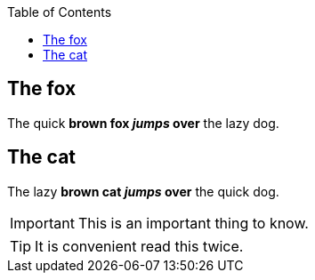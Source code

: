 :toc: macro
toc::[]

== The fox

The quick *brown fox _jumps_ over* the lazy dog.

== The cat

The lazy *brown cat _jumps_ over* the quick dog.

IMPORTANT: This is an important thing to know.

TIP: It is convenient read this twice.
